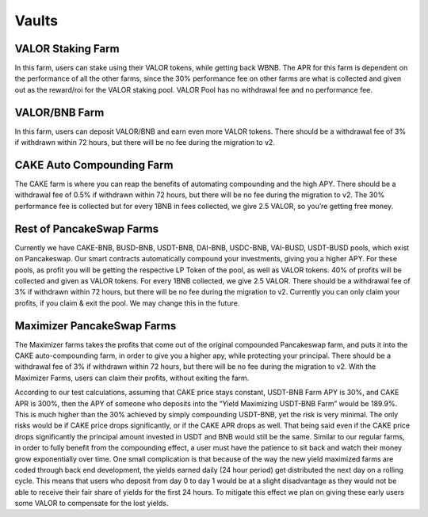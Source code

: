 ************************
Vaults
************************

VALOR Staking Farm
================================================

In this farm, users can stake using their VALOR tokens, while getting back WBNB. The APR for this farm is dependent on the performance of all the other farms, since the 30% performance fee on other farms are what is collected and given out as the reward/roi for the VALOR staking pool. VALOR Pool has no withdrawal fee and no performance fee.

VALOR/BNB Farm
================================================

In this farm, users can deposit VALOR/BNB and earn even more VALOR tokens. There should be a withdrawal fee of 3% if withdrawn within 72 hours, but there will be no fee during the migration to v2.

CAKE Auto Compounding Farm
================================================

The CAKE farm is where you can reap the benefits of automating compounding and the high APY. There should be a withdrawal fee of 0.5% if withdrawn within 72 hours, but there will be no fee during the migration to v2. The 30% performance fee is collected but for every 1BNB in fees collected, we give 2.5 VALOR, so you’re getting free money.

Rest of PancakeSwap Farms
================================================

Currently we have CAKE-BNB, BUSD-BNB, USDT-BNB, DAI-BNB, USDC-BNB, VAI-BUSD, USDT-BUSD pools, which exist on Pancakeswap. Our smart contracts automatically compound your investments, giving you a higher APY. For these pools, as profit you will be getting the respective LP Token of the pool, as well as VALOR tokens. 40% of profits will be collected and given as VALOR tokens. For every 1BNB collected, we give 2.5 VALOR. There should be a withdrawal fee of 3% if withdrawn within 72 hours, but there will be no fee during the migration to v2. Currently you can only claim your profits, if you claim & exit the pool. We may change this in the future.

Maximizer PancakeSwap Farms
================================================

The Maximizer farms takes the profits that come out of the original compounded Pancakeswap farm, and puts it into the CAKE auto-compounding farm, in order to give you a higher apy, while protecting your principal. There should be a withdrawal fee of 3% if withdrawn within 72 hours, but there will be no fee during the migration to v2. With the Maximizer Farms, users can claim their profits, without exiting the farm.

According to our test calculations, assuming that CAKE price stays constant, USDT-BNB Farm APY is 30%, and CAKE APR is 300%, then the APY of someone who deposits into the “Yield Maximizing USDT-BNB Farm” would be 189.9%. This is much higher than the 30% achieved by simply compounding USDT-BNB, yet the risk is very minimal. The only risks would be if CAKE price drops significantly, or if the CAKE APR drops as well. That being said even if the CAKE price drops significantly the principal amount invested in USDT and BNB would still be the same. Similar to our regular farms, in order to fully benefit from the compounding effect, a user must have the patience to sit back and watch their money grow exponentially over time. One small complication is that because of the way the new yield maximized farms are coded through back end development, the yields earned daily (24 hour period) get distributed the next day on a rolling cycle. This means that users who deposit from day 0 to day 1 would be at a slight disadvantage as they would not be able to receive their fair share of yields for the first 24 hours. To mitigate this effect we plan on giving these early users some VALOR to compensate for the lost yields.
